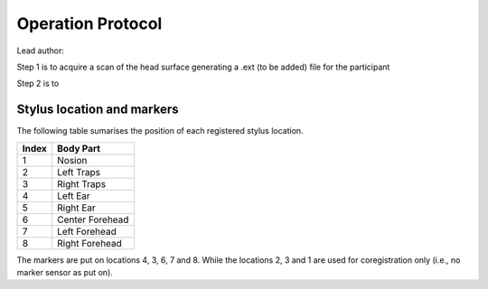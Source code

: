 Operation Protocol
==================
Lead author:

Step 1 is to acquire a scan of the head surface generating a .ext (to be added) file for the participant

.. raw:: html
    :file: graphic/operation_protocol.drawio.html


Step 2 is to

.. raw:: html
    :file: graphic/meg_data_generation.drawio.html



Stylus location and markers
---------------------------

.. image:: graphic/markers1.jpeg
  :width: 400
  :alt: AI generated MEG-system image

.. image:: graphic/markers2.jpeg
  :width: 400
  :alt: AI generated MEG-system image


The following table sumarises the position of each registered stylus location.

+-------+-----------------+
| Index | Body Part       |
+=======+=================+
| 1     | Nosion          |
+-------+-----------------+
| 2     | Left Traps      |
+-------+-----------------+
| 3     | Right Traps     |
+-------+-----------------+
| 4     | Left Ear        |
+-------+-----------------+
| 5     | Right Ear       |
+-------+-----------------+
| 6     | Center Forehead |
+-------+-----------------+
| 7     | Left Forehead   |
+-------+-----------------+
| 8     | Right Forehead  |
+-------+-----------------+

The markers are put on locations 4, 3, 6, 7 and 8.
While the locations 2, 3 and 1 are used for coregistration only (i.e., no marker sensor as put on).


